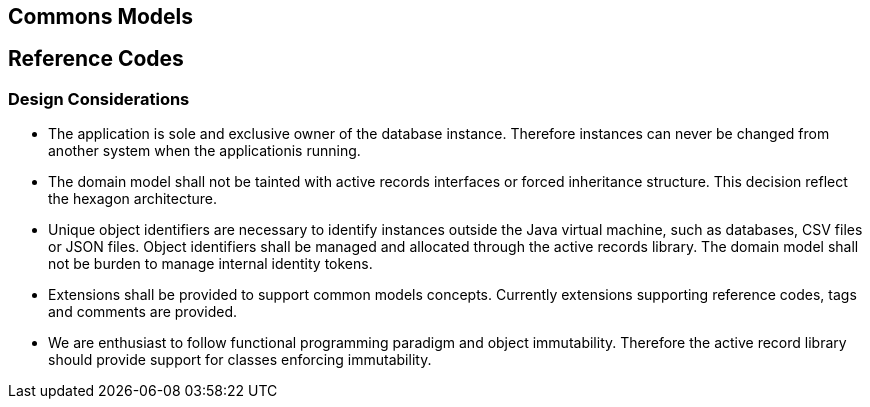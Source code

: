 == Commons Models

== Reference Codes

=== Design Considerations

* The application is sole and exclusive owner of the database instance. Therefore instances can never be changed from another system when the
applicationis running.
* The domain model shall not be tainted with active records interfaces or forced inheritance structure. This decision reflect the hexagon
architecture.
* Unique object identifiers are necessary to identify instances outside the Java virtual machine, such as databases, CSV files or JSON files.
Object identifiers shall be managed and allocated through the active records library. The domain model
shall not be burden to manage internal identity tokens.
* Extensions shall be provided to support common models concepts. Currently extensions supporting reference codes, tags and comments are provided.
* We are enthusiast to follow functional programming paradigm and object immutability. Therefore the
active record library should provide support for classes enforcing immutability.

